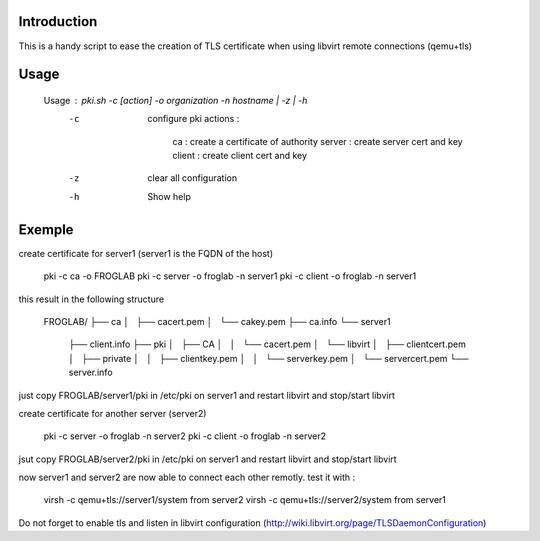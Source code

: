 Introduction
~~~~~~~~~~~~

This is a handy script to ease the creation of TLS certificate when using libvirt remote connections (qemu+tls)

Usage
~~~~~

 Usage : pki.sh -c [action] -o organization -n hostname | -z | -h  
	-c	configure pki
		actions :
			ca : create a certificate of authority
			server : create server cert and key
			client : create client cert and key
	-z	clear all configuration
	-h	Show help

Exemple
~~~~~~~

create certificate for server1 (server1 is the FQDN of the host)

 pki -c ca -o FROGLAB
 pki -c server -o froglab -n server1
 pki -c client -o froglab -n server1

this result in the following structure

 FROGLAB/
 ├── ca
 │   ├── cacert.pem
 │   └── cakey.pem
 ├── ca.info
 └── server1
     ├── client.info
     ├── pki
     │   ├── CA
     │   │   └── cacert.pem
     │   └── libvirt
     │       ├── clientcert.pem
     │       ├── private
     │       │   ├── clientkey.pem
     │       │   └── serverkey.pem
     │       └── servercert.pem
     └── server.info

just copy FROGLAB/server1/pki in /etc/pki on server1 and restart libvirt and stop/start libvirt

create certificate for another server (server2)

 pki -c server -o froglab -n server2
 pki -c client -o froglab -n server2

jsut copy FROGLAB/server2/pki in /etc/pki on server1 and restart libvirt and stop/start libvirt

now server1 and server2 are now able to connect each other remotly. 
test it with :

 virsh -c qemu+tls://server1/system from server2
 virsh -c qemu+tls://server2/system from server1

Do not forget to enable tls and listen in libvirt configuration (http://wiki.libvirt.org/page/TLSDaemonConfiguration)

